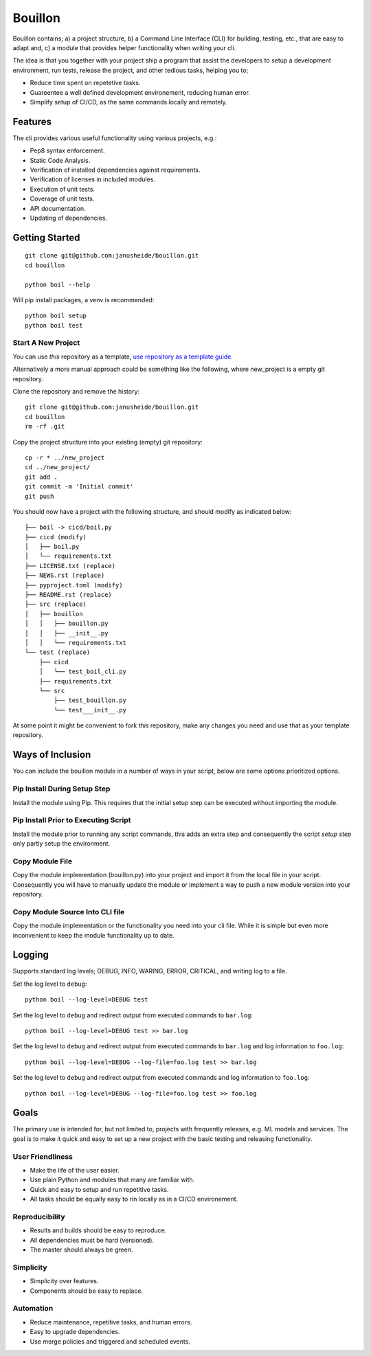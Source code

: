 ..  Copyright (c) 2020, Janus Heide.
..  All rights reserved.
..
.. Distributed under the "BSD 3-Clause License", see LICENSE.rst.


Bouillon
========

.. image:: https://github.com/janusheide/bouillon/workflows/Unit%20tests/badge.svg?branch=master
    :target: https://github.com/janusheide/bouillon/commits/master
    :alt: Unit tests

Bouillon contains; a) a project structure, b) a Command Line Interface (CLI)
for building, testing, etc., that are easy to adapt and, c) a module that
provides helper functionality when writing your cli.

The idea is that you together with your project ship a program that assist the
developers to setup a development environment, run tests, release the project,
and other tedious tasks, helping you to;

* Reduce time spent on repetetive tasks.
* Guareentee a well defined development environement, reducing human error.
* Simplify setup of CI/CD, as the same commands locally and remotely.


Features
--------

The cli provides various useful functionality using various projects, e.g.:

* Pep8 syntax enforcement.
* Static Code Analysis.
* Verification of installed dependencies against requirements.
* Verification of licenses in included modules.
* Execution of unit tests.
* Coverage of unit tests.
* API documentation.
* Updating of dependencies.


Getting Started
---------------

::

    git clone git@github.com:janusheide/bouillon.git
    cd bouillon

    python boil --help

Will pip install packages, a venv is recommended::

    python boil setup
    python boil test

Start A New Project
...................

You can use *this* repository as a template, `use repository as a template guide. <https://help.github.com/en/github/creating-cloning-and-archiving-repositories/creating-a-repository-from-a-template>`__


Alternatively a more manual approach could be something like the following,
where new_project is a empty git repository.

Clone the repository and remove the history::

    git clone git@github.com:janusheide/bouillon.git
    cd bouillon
    rm -rf .git

Copy the project structure into your existing (empty) git repository::

    cp -r * ../new_project
    cd ../new_project/
    git add .
    git commit -m 'Initial commit'
    git push


You should now have a project with the following structure, and should modify
as indicated below::

    ├── boil -> cicd/boil.py
    ├── cicd (modify)
    │   ├── boil.py
    │   └── requirements.txt
    ├── LICENSE.txt (replace)
    ├── NEWS.rst (replace)
    ├── pyproject.toml (modify)
    ├── README.rst (replace)
    ├── src (replace)
    │   ├── bouillon
    │   │   ├── bouillon.py
    │   │   ├── __init__.py
    │   │   └── requirements.txt
    └── test (replace)
        ├── cicd
        │   └── test_boil_cli.py
        ├── requirements.txt
        └── src
            ├── test_bouillon.py
            └── test___init__.py



At some point it might be convenient to fork *this* repository, make any changes
you need and use that as your template repository.


Ways of Inclusion
-----------------

You can include the bouillon module in a number of ways in your script, below
are some options prioritized options.


Pip Install During Setup Step
.............................

Install the module using Pip. This requires that the initial setup step can be
executed without importing the module.


Pip Install Prior to Executing Script
.....................................

Install the module prior to running any script commands, this adds an extra
step and consequently the script *setup step* only partly setup the environment.

Copy Module File
..................

Copy the module implementation (bouillon.py) into your project and import it
from the local file in your script. Consequently you will have to manually
update the module or implement a way to push a new module version into your
repository.

Copy Module Source Into CLI file
................................

Copy the module implementation or the functionality you need into your cli file.
While it is simple but even more inconvenient to keep the module functionality
up to date.


Logging
-------

Supports standard log levels; DEBUG, INFO, WARING, ERROR, CRITICAL, and writing
log to a file.

Set the log level to ``debug``::

    python boil --log-level=DEBUG test

Set the log level to ``debug`` and redirect output from executed commands to
``bar.log``::

    python boil --log-level=DEBUG test >> bar.log

Set the log level to ``debug`` and redirect output from executed commands to
``bar.log`` and log information to ``foo.log``::

    python boil --log-level=DEBUG --log-file=foo.log test >> bar.log

Set the log level to ``debug`` and redirect output from executed commands and
log information to ``foo.log``::

    python boil --log-level=DEBUG --log-file=foo.log test >> foo.log


Goals
-----

The primary use is intended for, but not limited to, projects with frequently
releases, e.g. ML models and services.
The goal is to make it quick and easy to set up a new project with the basic
testing and releasing functionality.

User Friendliness
.................

* Make the life of the user easier.
* Use plain Python and modules that many are familiar with.
* Quick and easy to setup and run repetitive tasks.
* All tasks should be equally easy to rin locally as in a CI/CD environement.

Reproducibility
................

* Results and builds should be easy to reproduce.
* All dependencies must be hard (versioned).
* The master should always be green.

Simplicity
..........

* Simplicity over features.
* Components should be easy to replace.

Automation
..........

* Reduce maintenance, repetitive tasks, and human errors.
* Easy to upgrade dependencies.
* Use merge policies and triggered and scheduled events.
